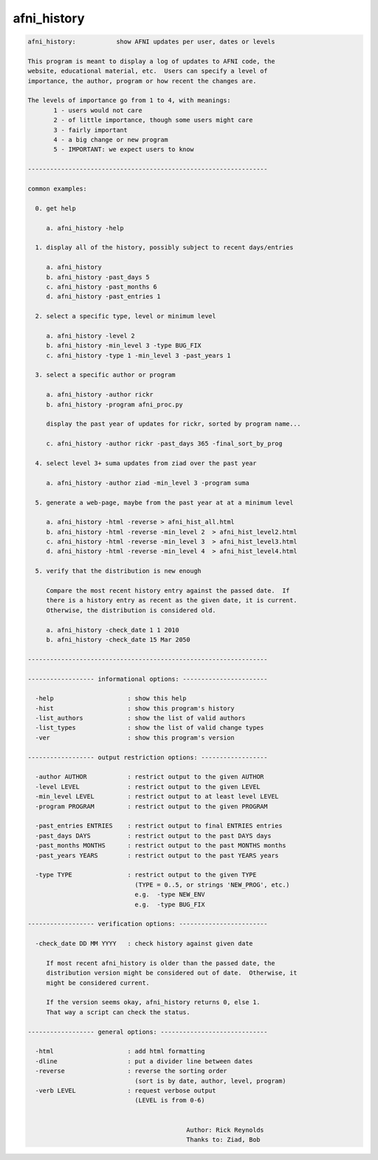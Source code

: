 ************
afni_history
************

.. _afni_history:

.. contents:: 
    :depth: 4 

.. code-block:: none

    afni_history:           show AFNI updates per user, dates or levels
    
    This program is meant to display a log of updates to AFNI code, the
    website, educational material, etc.  Users can specify a level of
    importance, the author, program or how recent the changes are.
    
    The levels of importance go from 1 to 4, with meanings:
           1 - users would not care
           2 - of little importance, though some users might care
           3 - fairly important
           4 - a big change or new program
           5 - IMPORTANT: we expect users to know
    
    -----------------------------------------------------------------
    
    common examples:
    
      0. get help
    
         a. afni_history -help
    
      1. display all of the history, possibly subject to recent days/entries
    
         a. afni_history
         b. afni_history -past_days 5
         c. afni_history -past_months 6
         d. afni_history -past_entries 1
    
      2. select a specific type, level or minimum level
    
         a. afni_history -level 2
         b. afni_history -min_level 3 -type BUG_FIX
         c. afni_history -type 1 -min_level 3 -past_years 1
    
      3. select a specific author or program
    
         a. afni_history -author rickr
         b. afni_history -program afni_proc.py
    
         display the past year of updates for rickr, sorted by program name...
    
         c. afni_history -author rickr -past_days 365 -final_sort_by_prog
    
      4. select level 3+ suma updates from ziad over the past year
    
         a. afni_history -author ziad -min_level 3 -program suma
    
      5. generate a web-page, maybe from the past year at at a minimum level
    
         a. afni_history -html -reverse > afni_hist_all.html
         b. afni_history -html -reverse -min_level 2  > afni_hist_level2.html
         c. afni_history -html -reverse -min_level 3  > afni_hist_level3.html
         d. afni_history -html -reverse -min_level 4  > afni_hist_level4.html
    
      5. verify that the distribution is new enough
    
         Compare the most recent history entry against the passed date.  If
         there is a history entry as recent as the given date, it is current.
         Otherwise, the distribution is considered old.
    
         a. afni_history -check_date 1 1 2010
         b. afni_history -check_date 15 Mar 2050
    
    -----------------------------------------------------------------
    
    ------------------ informational options: -----------------------
    
      -help                    : show this help
      -hist                    : show this program's history
      -list_authors            : show the list of valid authors
      -list_types              : show the list of valid change types
      -ver                     : show this program's version
    
    ------------------ output restriction options: ------------------
    
      -author AUTHOR           : restrict output to the given AUTHOR
      -level LEVEL             : restrict output to the given LEVEL
      -min_level LEVEL         : restrict output to at least level LEVEL
      -program PROGRAM         : restrict output to the given PROGRAM
    
      -past_entries ENTRIES    : restrict output to final ENTRIES entries
      -past_days DAYS          : restrict output to the past DAYS days
      -past_months MONTHS      : restrict output to the past MONTHS months
      -past_years YEARS        : restrict output to the past YEARS years
    
      -type TYPE               : restrict output to the given TYPE
                                 (TYPE = 0..5, or strings 'NEW_PROG', etc.)
                                 e.g.  -type NEW_ENV
                                 e.g.  -type BUG_FIX
    
    ------------------ verification options: ------------------------
    
      -check_date DD MM YYYY   : check history against given date
    
         If most recent afni_history is older than the passed date, the
         distribution version might be considered out of date.  Otherwise, it
         might be considered current.
    
         If the version seems okay, afni_history returns 0, else 1.
         That way a script can check the status.
    
    ------------------ general options: -----------------------------
    
      -html                    : add html formatting
      -dline                   : put a divider line between dates
      -reverse                 : reverse the sorting order
                                 (sort is by date, author, level, program)
      -verb LEVEL              : request verbose output
                                 (LEVEL is from 0-6)
    
    
                                               Author: Rick Reynolds
                                               Thanks to: Ziad, Bob
